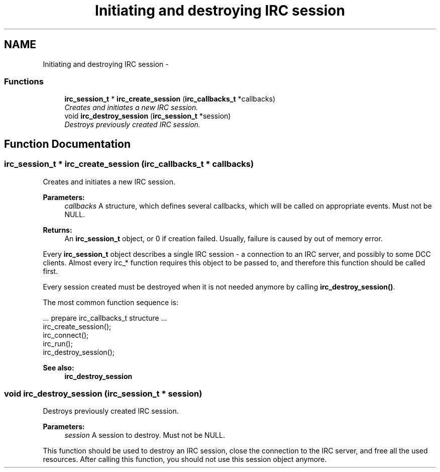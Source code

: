 .TH "Initiating and destroying IRC session" 3 "14 Sep 2004" "Version 0.1" "libirc" \" -*- nroff -*-
.ad l
.nh
.SH NAME
Initiating and destroying IRC session \- 
.SS "Functions"

.in +1c
.ti -1c
.RI "\fBirc_session_t\fP * \fBirc_create_session\fP (\fBirc_callbacks_t\fP *callbacks)"
.br
.RI "\fICreates and initiates a new IRC session. \fP"
.ti -1c
.RI "void \fBirc_destroy_session\fP (\fBirc_session_t\fP *session)"
.br
.RI "\fIDestroys previously created IRC session. \fP"
.in -1c
.SH "Function Documentation"
.PP 
.SS "\fBirc_session_t\fP * irc_create_session (\fBirc_callbacks_t\fP * callbacks)"
.PP
Creates and initiates a new IRC session. 
.PP
\fBParameters:\fP
.RS 4
\fIcallbacks\fP A structure, which defines several callbacks, which will be called on appropriate events. Must not be NULL.
.RE
.PP
\fBReturns:\fP
.RS 4
An \fBirc_session_t\fP object, or 0 if creation failed. Usually, failure is caused by out of memory error.
.RE
.PP
Every \fBirc_session_t\fP object describes a single IRC session - a connection to an IRC server, and possibly to some DCC clients. Almost every irc_* function requires this object to be passed to, and therefore this function should be called first.
.PP
Every session created must be destroyed when it is not needed anymore by calling \fBirc_destroy_session()\fP.
.PP
The most common function sequence is: 
.PP
.nf
  ... prepare irc_callbacks_t structure ...
  irc_create_session();
  irc_connect();
  irc_run();
  irc_destroy_session();

.fi
.PP
.PP
\fBSee also:\fP
.RS 4
\fBirc_destroy_session\fP 
.RE
.PP

.SS "void irc_destroy_session (\fBirc_session_t\fP * session)"
.PP
Destroys previously created IRC session. 
.PP
\fBParameters:\fP
.RS 4
\fIsession\fP A session to destroy. Must not be NULL.
.RE
.PP
This function should be used to destroy an IRC session, close the connection to the IRC server, and free all the used resources. After calling this function, you should not use this session object anymore. 
